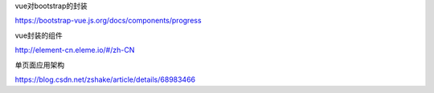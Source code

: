 vue对bootstrap的封装

https://bootstrap-vue.js.org/docs/components/progress

vue封装的组件

http://element-cn.eleme.io/#/zh-CN


单页面应用架构

https://blog.csdn.net/zshake/article/details/68983466